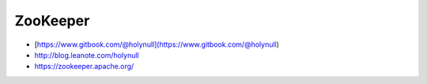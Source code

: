 ZooKeeper
=========

-  [https://www.gitbook.com/@holynull](https://www.gitbook.com/@holynull)
-  http://blog.leanote.com/holynull
-  https://zookeeper.apache.org/
